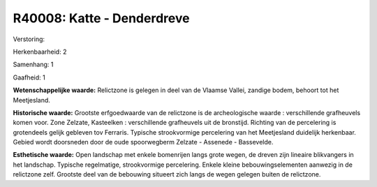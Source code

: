R40008: Katte - Denderdreve
===========================

Verstoring:

Herkenbaarheid: 2

Samenhang: 1

Gaafheid: 1

**Wetenschappelijke waarde:**
Relictzone is gelegen in deel van de Vlaamse Vallei, zandige bodem,
behoort tot het Meetjesland.

**Historische waarde:**
Grootste erfgoedwaarde van de relictzone is de archeologische waarde
: verschillende grafheuvels komen voor. Zone Zelzate, Kasteelken :
verschillende grafheuvels uit de bronstijd. Richting van de percelering
is grotendeels gelijk gebleven tov Ferraris. Typische strookvormige
percelering van het Meetjesland duidelijk herkenbaar. Gebied wordt
doorsneden door de oude spoorwegberm Zelzate - Assenede - Bassevelde.

**Esthetische waarde:**
Open landschap met enkele bomenrijen langs grote wegen, de dreven
zijn lineaire blikvangers in het landschap. Typische regelmatige,
strookvormige percelering. Enkele kleine bebouwingselementen aanwezig in
de relictzone zelf. Grootste deel van de bebouwing situeert zich langs
de wegen gelegen buiten de relictzone.



